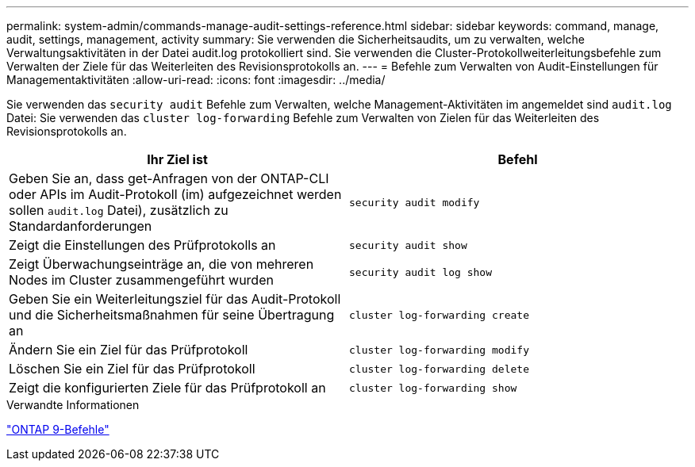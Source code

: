 ---
permalink: system-admin/commands-manage-audit-settings-reference.html 
sidebar: sidebar 
keywords: command, manage, audit, settings, management, activity 
summary: Sie verwenden die Sicherheitsaudits, um zu verwalten, welche Verwaltungsaktivitäten in der Datei audit.log protokolliert sind. Sie verwenden die Cluster-Protokollweiterleitungsbefehle zum Verwalten der Ziele für das Weiterleiten des Revisionsprotokolls an. 
---
= Befehle zum Verwalten von Audit-Einstellungen für Managementaktivitäten
:allow-uri-read: 
:icons: font
:imagesdir: ../media/


[role="lead"]
Sie verwenden das `security audit` Befehle zum Verwalten, welche Management-Aktivitäten im angemeldet sind `audit.log` Datei: Sie verwenden das `cluster log-forwarding` Befehle zum Verwalten von Zielen für das Weiterleiten des Revisionsprotokolls an.

|===
| Ihr Ziel ist | Befehl 


 a| 
Geben Sie an, dass get-Anfragen von der ONTAP-CLI oder APIs im Audit-Protokoll (im) aufgezeichnet werden sollen `audit.log` Datei), zusätzlich zu Standardanforderungen
 a| 
`security audit modify`



 a| 
Zeigt die Einstellungen des Prüfprotokolls an
 a| 
`security audit show`



 a| 
Zeigt Überwachungseinträge an, die von mehreren Nodes im Cluster zusammengeführt wurden
 a| 
`security audit log show`



 a| 
Geben Sie ein Weiterleitungsziel für das Audit-Protokoll und die Sicherheitsmaßnahmen für seine Übertragung an
 a| 
`cluster log-forwarding create`



 a| 
Ändern Sie ein Ziel für das Prüfprotokoll
 a| 
`cluster log-forwarding modify`



 a| 
Löschen Sie ein Ziel für das Prüfprotokoll
 a| 
`cluster log-forwarding delete`



 a| 
Zeigt die konfigurierten Ziele für das Prüfprotokoll an
 a| 
`cluster log-forwarding show`

|===
.Verwandte Informationen
http://docs.netapp.com/ontap-9/topic/com.netapp.doc.dot-cm-cmpr/GUID-5CB10C70-AC11-41C0-8C16-B4D0DF916E9B.html["ONTAP 9-Befehle"^]
